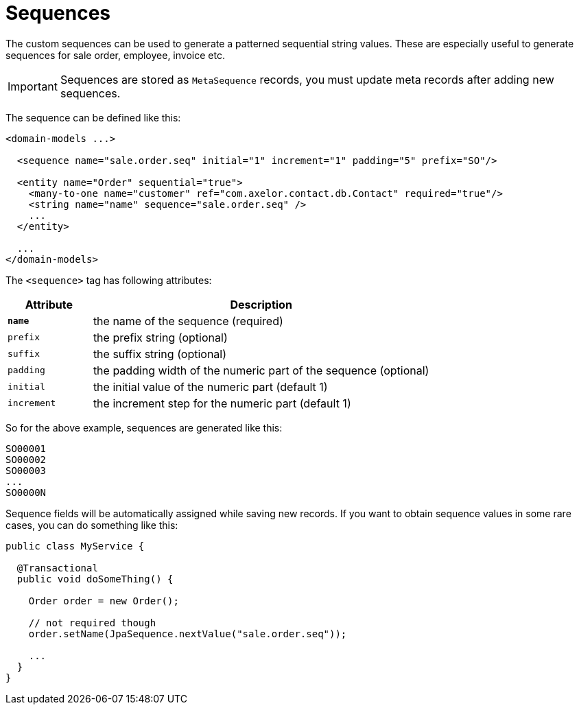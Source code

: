 = Sequences
:toc:
:toc-title:

The custom sequences can be used to generate a patterned sequential string
values. These are especially useful to generate sequences for sale order,
employee, invoice etc.

IMPORTANT: Sequences are stored as `MetaSequence` records, you must update meta
records after adding new sequences.

The sequence can be defined like this:

[source,xml]
----
<domain-models ...>

  <sequence name="sale.order.seq" initial="1" increment="1" padding="5" prefix="SO"/>

  <entity name="Order" sequential="true">
    <many-to-one name="customer" ref="com.axelor.contact.db.Contact" required="true"/>
    <string name="name" sequence="sale.order.seq" />
    ...
  </entity>

  ...
</domain-models>
----

The `<sequence>` tag has following attributes:

[cols="2,8"]
|===
| Attribute | Description

| *`name`* | the name of the sequence (required)
| `prefix` | the prefix string (optional)
| `suffix` | the suffix string (optional)
| `padding` | the padding width of the numeric part of the sequence (optional)
| `initial` | the initial value of the numeric part (default 1)
| `increment` | the increment step for the numeric part (default 1)
|===

So for the above example, sequences are generated like this:

----
SO00001
SO00002
SO00003
...
SO0000N
----

Sequence fields will be automatically assigned while saving new records. If you want to obtain sequence values
in some rare cases, you can do something like this:

[source,java]
----
public class MyService {

  @Transactional
  public void doSomeThing() {

    Order order = new Order();

    // not required though
    order.setName(JpaSequence.nextValue("sale.order.seq"));

    ...
  }
}
----

